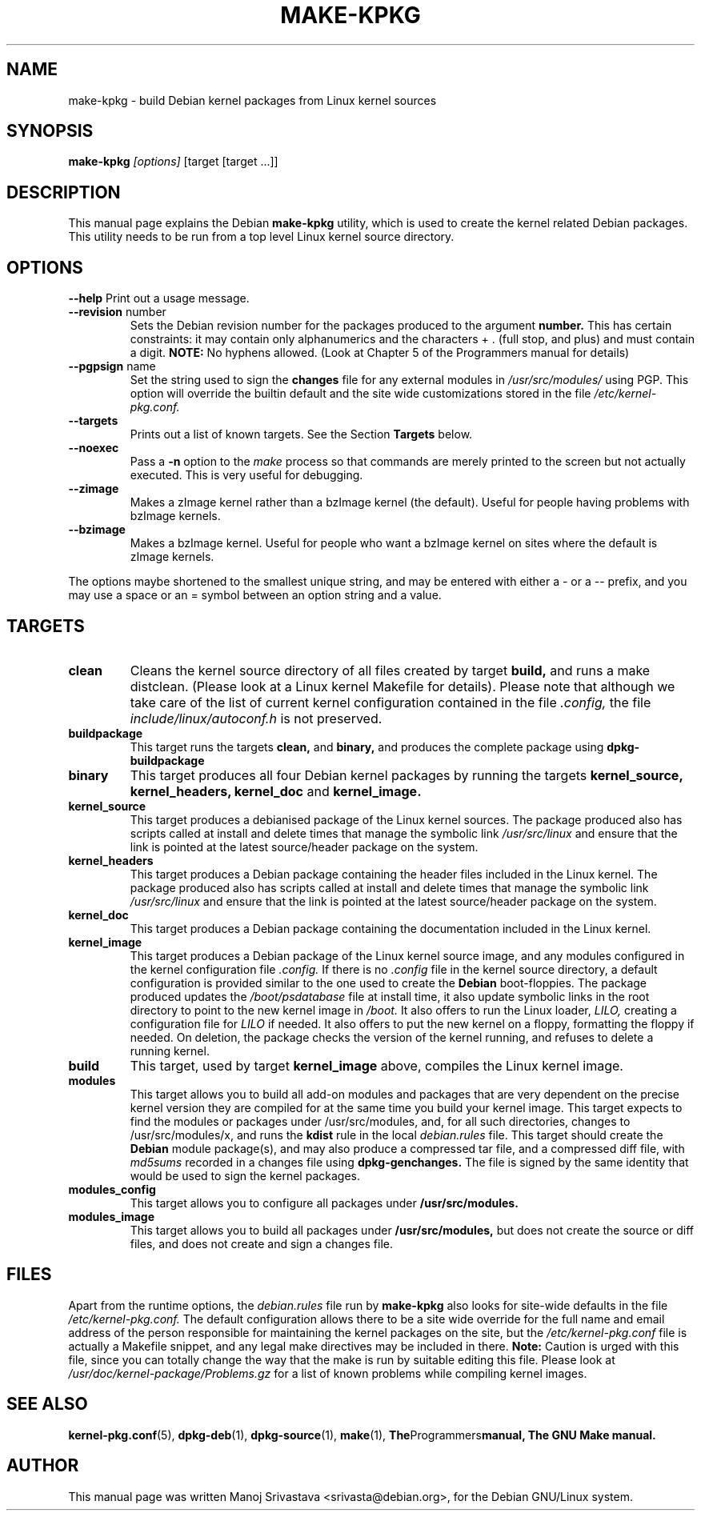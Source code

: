 .\" Hey, Emacs! This is an -*- nroff -*- source file.
.\" Copyright (c) 1997 Manoj Srivastava <srivasta@debian.org>
.\"
.\" This is free documentation; you can redistribute it and/or
.\" modify it under the terms of the GNU General Public License as
.\" published by the Free Software Foundation; either version 2 of
.\" the License, or (at your option) any later version.
.\"
.\" The GNU General Public License's references to "object code"
.\" and "executables" are to be interpreted as the output of any
.\" document formatting or typesetting system, including
.\" intermediate and printed output.
.\"
.\" This manual is distributed in the hope that it will be useful,
.\" but WITHOUT ANY WARRANTY; without even the implied warranty of
.\" MERCHANTABILITY or FITNESS FOR A PARTICULAR PURPOSE.  See the
.\" GNU General Public License for more details.
.\"
.\" You should have received a copy of the GNU General Public
.\" License along with this manual; if not, write to the Free
.\" Software Foundation, Inc., 675 Mass Ave, Cambridge, MA 02139,
.\" USA.
.\"
.\"
.\"    $Id: make-kpkg.8,v 1.2 1997/06/03 00:44:31 srivasta Exp $
.\"
.TH MAKE\-KPKG 8 "May 2 1997" "Debian" "Debian GNU/Linux manual"
.SH NAME
make\-kpkg \- build Debian kernel packages from Linux kernel sources
.SH SYNOPSIS
.B make\-kpkg
.I [options]
\&[target [target ...]]
.SH DESCRIPTION
This manual page explains the Debian
.B "make\-kpkg"
utility, which is used to create the kernel related 
Debian 
packages. This utility needs to be run from a top level 
Linux
kernel source directory.
.SH OPTIONS
.B \-\-help
Print out a usage message.
.TP
.BR \-\-revision " number"
Sets the Debian revision number for the packages produced to the argument
.BR number.
This has certain constraints: it may contain only
alphanumerics and the characters + . (full stop, and plus) and must
contain a digit.
.BR  NOTE:
No hyphens allowed. (Look at Chapter 5 of the Programmers manual for details)
.TP
.BR \-\-pgpsign " name"
Set the string used to sign the 
.B changes 
file for any external modules in 
.IR /usr/src/modules/
using PGP. This option will override the builtin default and the site
wide customizations stored in the file 
.IR /etc/kernel-pkg.conf.
.TP
.B \-\-targets
Prints out a list of known targets. See the Section
.B Targets 
below.
.TP
.B \-\-noexec
Pass a 
.B \-n
option to the 
.I make
process so that commands are merely printed to the screen but not actually
executed. This is very useful for debugging.
.TP
.B \-\-zimage
Makes a zImage kernel rather than a bzImage kernel (the default).
Useful for people having problems with bzImage kernels. 
.TP
.B \-\-bzimage
Makes a bzImage kernel. Useful for people who want a bzImage kernel on
sites where the default is zImage kernels. 
.PP
The options maybe shortened to the smallest unique string, and may
be entered with either a \- or a \-\- prefix, and you may use a space
or an = symbol between an option string and a value.
.SH TARGETS
.TP
.B clean
Cleans the kernel source directory of all files created by target
.B build,
and runs a make distclean. (Please look at a Linux kernel Makefile for 
details).
Please note that although we take care of the list of current kernel 
configuration contained in the file
.I .config,
the file 
.I include/linux/autoconf.h
is not preserved.
.TP
.B buildpackage
This target runs the targets 
.B clean, 
and
.B binary,
and produces the complete package using 
.B dpkg-buildpackage
.TP
.B binary
This target produces all four 
Debian
kernel packages by running the targets
.B kernel_source, kernel_headers, kernel_doc
and
.B kernel_image.
.TP
.B kernel_source
This target produces a debianised package of the 
Linux
kernel sources. The package produced also has scripts called at install 
and delete times that manage the symbolic link
.I /usr/src/linux
and ensure that the link is pointed at the latest source/header package on
the system.
.TP
.B kernel_headers
This target produces a 
Debian
package containing the header files included in the 
Linux
kernel. The package produced also has scripts called at install 
and delete times that manage the symbolic link
.I /usr/src/linux
and ensure that the link is pointed at the latest source/header package on
the system.
.TP
.B kernel_doc
This target produces a 
Debian
package containing the documentation included in the 
Linux kernel. 
.TP
.B kernel_image
This target produces a 
Debian
package of the 
Linux
kernel source image, and any modules configured in the kernel configuration
file
.I .config.
If there is no 
.I .config
file in the kernel source directory, a default configuration is provided
similar to the one used to create the 
.B Debian
boot\-floppies.  The package produced updates the 
.I /boot/psdatabase
file at install time, it also update symbolic links in the root directory
to point to the new kernel image in
.I /boot.
It also offers to run the 
Linux
loader, 
.I LILO,
creating a configuration file for 
.I LILO
if needed.  It also offers to put the new kernel on a floppy, formatting 
the floppy if needed.  On deletion, the package checks the version of
the kernel running, and refuses to delete a running kernel.
.TP
.B build
This target, used by target
.B kernel_image
above, compiles the 
Linux
kernel image.
.TP
.B modules
This target allows you to build all add-on modules and packages that are
very dependent on the precise kernel version they are compiled for at the
same time you build your kernel image.  This target expects to find the 
modules or packages under /usr/src/modules, and, for all such directories,
changes to /usr/src/modules/x, and runs the 
.B kdist
rule in the local 
.I debian.rules
file. This target should create the 
.B Debian
module package(s), and may also produce a compressed tar file, and a
compressed diff file, with
.I md5sums
recorded in a changes file using
.B dpkg-genchanges.
The file is signed by the same identity that would be used to sign the
kernel packages.
.TP
.B modules_config
This target allows you to configure all packages under
.B /usr/src/modules.
.TP
.B modules_image
This target allows you to build all packages under
.B /usr/src/modules,
but does not create the source or diff files, and does not create and sign
a changes file.
.SH FILES
Apart from the runtime options, the 
.I debian.rules
file run by
.B make\-kpkg
also looks for site\-wide defaults in the file 
.I /etc/kernel-pkg.conf.
The default configuration allows there to be a site wide override for
the full name and email address of the person responsible for maintaining 
the kernel packages on the site, but the 
.I /etc/kernel-pkg.conf
file is actually a 
Makefile
snippet, and any legal make directives may be included in there. 
.B Note:
Caution is urged with this file, since you can totally change the way that the 
make is run by suitable editing this file. Please look at
.I /usr/doc/kernel-package/Problems.gz
for a list of known problems while compiling kernel images.
.SH "SEE ALSO"
.BR kernel-pkg.conf (5),
.BR dpkg-deb (1),
.BR dpkg-source (1),
.BR make (1),
.BR The Programmers manual, 
.B The GNU Make manual.
.SH AUTHOR
This manual page was written Manoj Srivastava <srivasta@debian.org>,
for the Debian GNU/Linux system.
